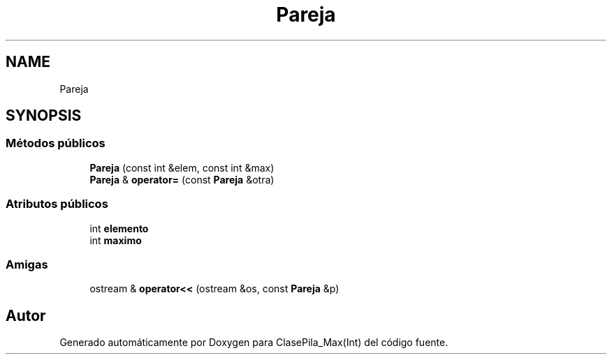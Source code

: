 .TH "Pareja" 3 "Viernes, 8 de Noviembre de 2019" "ClasePila_Max(Int)" \" -*- nroff -*-
.ad l
.nh
.SH NAME
Pareja
.SH SYNOPSIS
.br
.PP
.SS "Métodos públicos"

.in +1c
.ti -1c
.RI "\fBPareja\fP (const int &elem, const int &max)"
.br
.ti -1c
.RI "\fBPareja\fP & \fBoperator=\fP (const \fBPareja\fP &otra)"
.br
.in -1c
.SS "Atributos públicos"

.in +1c
.ti -1c
.RI "int \fBelemento\fP"
.br
.ti -1c
.RI "int \fBmaximo\fP"
.br
.in -1c
.SS "Amigas"

.in +1c
.ti -1c
.RI "ostream & \fBoperator<<\fP (ostream &os, const \fBPareja\fP &p)"
.br
.in -1c

.SH "Autor"
.PP 
Generado automáticamente por Doxygen para ClasePila_Max(Int) del código fuente\&.
